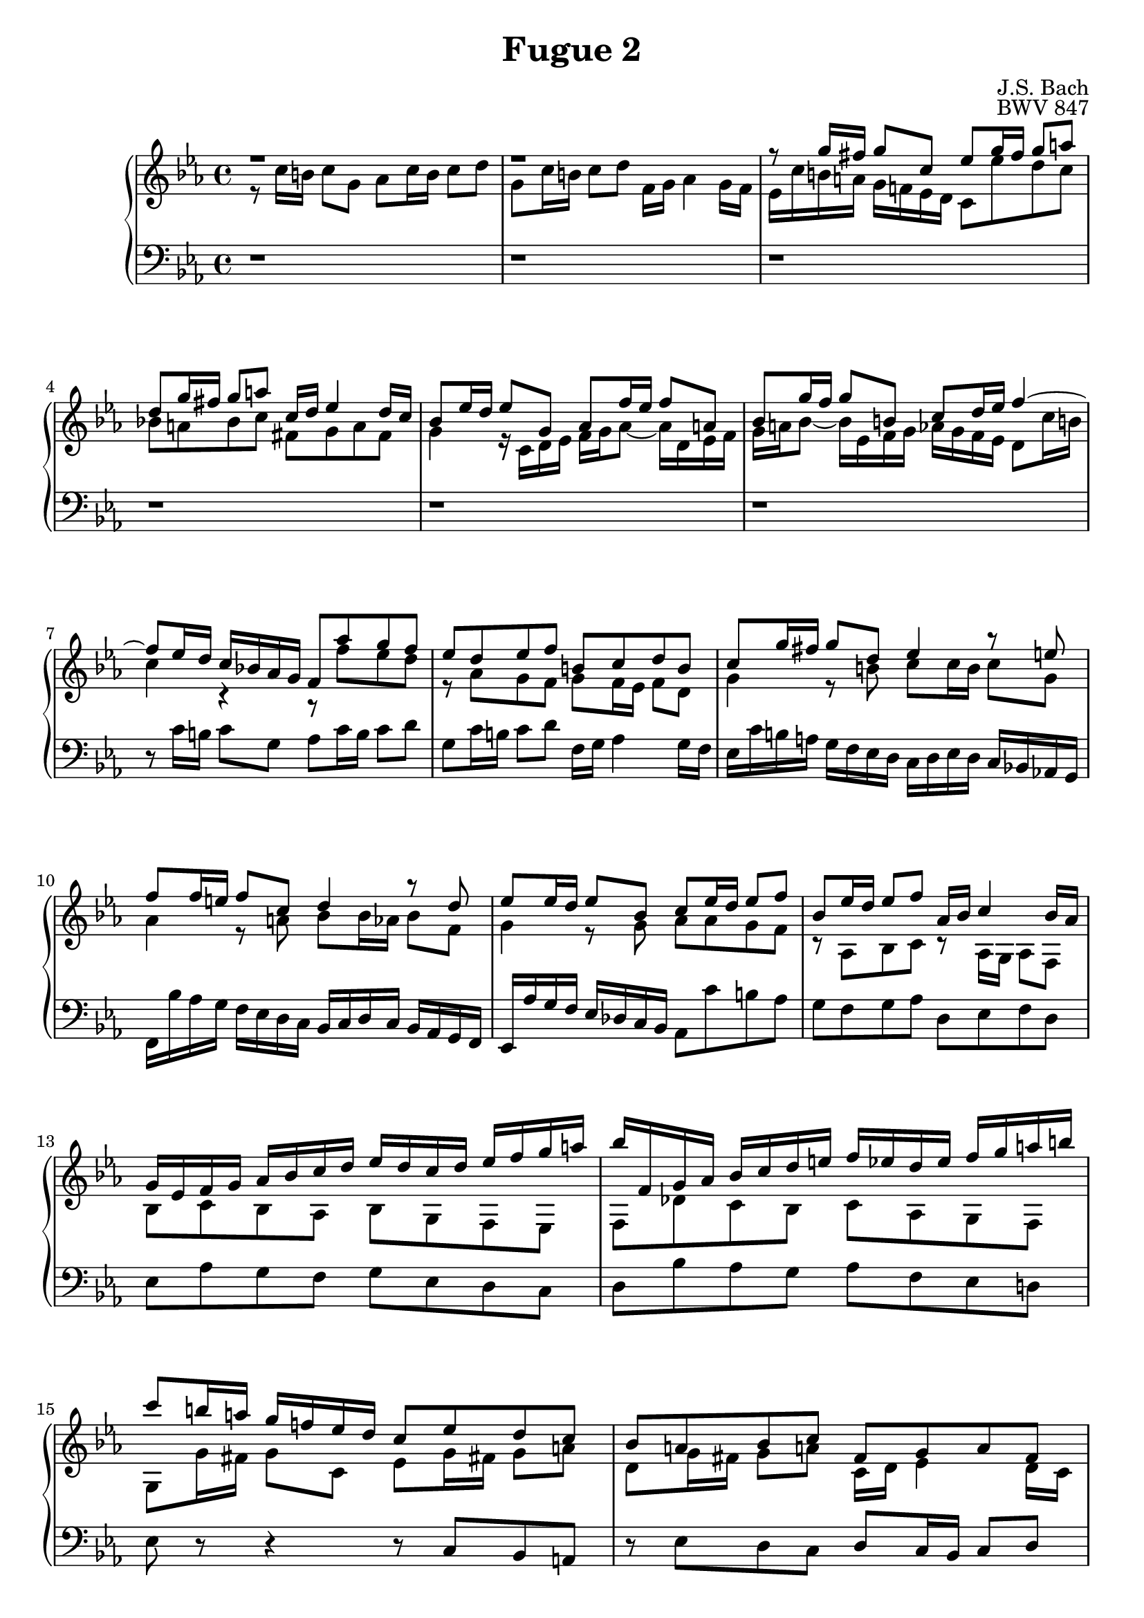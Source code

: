 %{
Copyright (C) 2012 Daniel Kenji Toyama (kenji.toyama@gmail.com)

This file is part of wtc.

  wtc is free software: you can redistribute it and/or modify
  it under the terms of the GNU General Public License as published by
  the Free Software Foundation, either version 3 of the License, or
  (at your option) any later version.

  wtc is distributed in the hope that it will be useful,
  but WITHOUT ANY WARRANTY; without even the implied warranty of
  MERCHANTABILITY or FITNESS FOR A PARTICULAR PURPOSE.  See the
  GNU General Public License for more details.

  You should have received a copy of the GNU General Public License
  along with wtc.  If not, see <http://www.gnu.org/licenses/>.

  J.S. Bach
  Fugue No.2 BWV 847
%}

\version "2.16.0"

\header {
  composer = "J.S. Bach"
  title = "Fugue 2"
  opus = "BWV 847"
}

soprano = \relative c'' {
  \key c \minor
  r1
  r1
  r8 g'16 fis g8 c, ees g16 fis g8 a!
  d, g16 fis g8 a! c,16 d ees4 d16 c
  % bar 5
  bes8 ees16 d ees8 g, aes f'16 ees f8 a,!
  bes8 g'16 f g8 b,! c d16 ees f4~
  f8 ees16 d c bes! aes g f8 aes' g f
  ees d ees f b,! c d b
  c g'16 fis g8 d ees4 r8 e!
  % bar 10
  f f16 e! f8 c d4 r8 d
  ees ees16 d ees8 bes c ees16 d ees8 f
  bes, ees16 d ees8 f aes,16 bes c4 bes16 aes
  g ees f g aes bes c d ees d c d ees f g a!
  bes f, g aes bes c d e! f ees d ees f g a! b!
  % bar 15
  c8 b!16 a! g f! ees d c8 ees d c
  bes a! bes c fis, g a fis
  g d'16 c d8 r r e!16 d e8 r
  r fis16 e! fis8  r r g,16 f! g8 r
  r a!16 g a8 r r b!16 a b8 r
  % bar 20
  r c16 b! c8 g aes c16 b c8 d
  g, c16 b! c8 d f,16 g aes4 g16 f
  ees8 c'16 b! c8 g aes4 r8 a!
  bes bes!16 a! bes8 f g4 r8 g~
  g aes16 bes c b! c aes f2~
  % bar 25
  f8 d'16 c d8 f, ees ees'16 d ees8 g,
  f f'16 ees f8 aes, g16 f' ees d c b! a! g
  c8 f ees d r aes g f
  g f16 ees f8 d aes' g r a!
  b! c f,16 ees d c c8 c'16 b c8 g
  % bar 30
  aes c16 b! c8 d g, c16 b c8 d
  f,16 g aes4 g16 f e!2
}

alto = \relative c' {
  \key c \minor
  r8 c'16 b! c8 g aes c16 b c8 d
  g, c16 b! c8 d f,16 g aes4 g16 f
  ees c' b! a! g f! ees d c8 ees' d c
  bes! a! bes c fis, g a fis
  % bar 5
  g4 r16 c, d ees f g aes8~ aes16 d, ees f
  g a! bes8~ bes16 ees, f g aes! g f ees d8 c'16 b!
  c4 r r8 f ees d
  r aes g f g f16 ees f8 d
  g4 r8 b! c c16 b c8 g
  % bar 10
  aes4 r8 a! bes bes16 aes bes8 f
  g4 r8 g aes aes g f
  r aes, bes c r aes16 g aes8 f
  bes c bes aes bes g f ees
  f des' c bes c aes g f
  % bar 15
  g g'16 fis g8 c, ees g16 fis! g8 a!
  d, g16 fis g8 a! c,16 d ees4 d16 c
  bes8 r r16 d e! fis g a! bes8~ bes16 e, f! g
  a! bes c8~ c16 fis, g a bes8 ees,!16 d ees8 g,
  aes f'16 ees f8 a,! bes g'16 f g8 b,!
  % bar 20
  c16 f ees d c bes aes g f8 aes' g f
  ees d ees f b,! c d b
  c4 r8 e! f f16 e f8 c
  d4 r8 d ees ees16 d ees8 bes
  c2~ c8 d16 ees f ees f d
  % bar 25
  b!8 r r b c r r ees
  d r r f~ f r r f
  ees aes g f ees d ees f
  b,! c d b b c r c
  f16 d ees c~ c8 b! c4 r8 e!
  % bar 30
  f4 r8 f f ees16 d ees8 f
  < b,! d > r < b d > r < g c >2
}

bass = \relative c {
  \clef bass
  \key c \minor
  r1
  r1
  r1
  r1
  % bar 5
  r1
  r1
  r8 c'16 b! c8 g aes c16 b c8 d
  g, c16 b! c8 d f,16 g aes4 g16 f
  ees c' b! a! g f ees d c d ees d c bes! aes! g
  % bar 10
  f bes' aes g f ees d c bes c d c bes aes g f
  ees aes' g f ees des c bes aes8 c' b aes
  g f g aes d, ees f d
  ees aes g f g ees d c
  d bes' aes g aes f ees d!
  % bar 15
  ees r r4 r8 c bes a!
  r ees' d c d c16 bes c8 d
  g, bes'16 a! bes8 d, ees c'16 bes c8 e,
  f d'16 c d8 fis, g4 r16 g, a! b!
  c d ees8~ ees16 a,! bes c d ees f8~ f16 b,! c d
  % bar 20
  ees8 r r e f f, ees! d
  r aes' g f g f16 ees f8 g
  c16 d ees d c bes aes g f bes' aes g f ees d c
  bes c d c bes aes g f ees aes' g f ees d c bes
  aes bes c bes aes g f ees d g' f ees d c b! a!
  % bar 25
  g4 r r16 g a! b! c d ees f
  g f aes g f ees d c b!8 c16 b c8 g
  aes c16 b! c8 d g, c16 b c8 d
  f,16 g aes4 g16 f ees4 r8 ees'
  d c g' g, < c, c' >2~
  % bar 30
  < c c' >1~
  < c c' >

}

\score {
  \new PianoStaff <<
    \new Staff = "upper" << \clef treble \soprano \\ \alto >>
    \new Staff = "lower" \bass
  >>
  \layout { }
}

